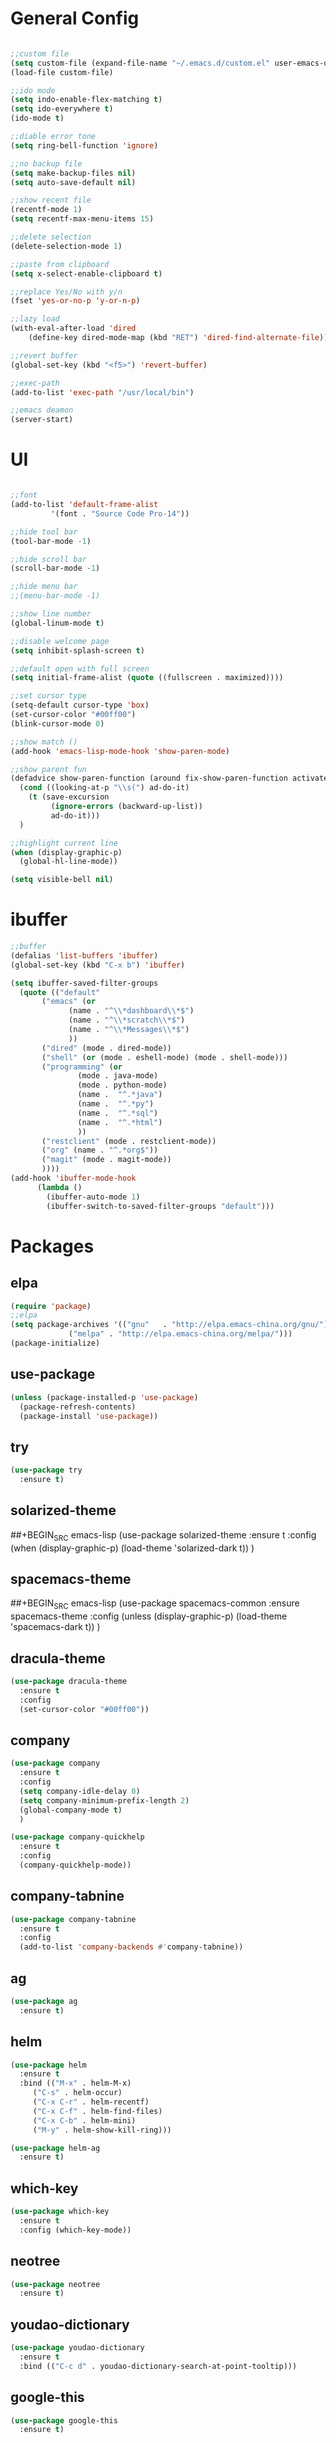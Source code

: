 #+STARTUP: overview 
#+PROPERTY: header-args :comments yes :results silent

* General Config
#+BEGIN_SRC emacs-lisp

;;custom file
(setq custom-file (expand-file-name "~/.emacs.d/custom.el" user-emacs-directory))
(load-file custom-file)

;;ido mode
(setq indo-enable-flex-matching t)
(setq ido-everywhere t)
(ido-mode t)

;;diable error tone
(setq ring-bell-function 'ignore)

;;no backup file
(setq make-backup-files nil)
(setq auto-save-default nil)

;;show recent file
(recentf-mode 1)
(setq recentf-max-menu-items 15)

;;delete selection
(delete-selection-mode 1)

;;paste from clipboard
(setq x-select-enable-clipboard t)

;;replace Yes/No with y/n
(fset 'yes-or-no-p 'y-or-n-p)

;;lazy load
(with-eval-after-load 'dired
    (define-key dired-mode-map (kbd "RET") 'dired-find-alternate-file))
    
;;revert buffer
(global-set-key (kbd "<f5>") 'revert-buffer)

;;exec-path
(add-to-list 'exec-path "/usr/local/bin")

;;emacs deamon
(server-start)

#+END_SRC

* UI
#+BEGIN_SRC emacs-lisp

  ;;font
  (add-to-list 'default-frame-alist
	       '(font . "Source Code Pro-14"))

  ;;hide tool bar
  (tool-bar-mode -1)

  ;;hide scroll bar
  (scroll-bar-mode -1)

  ;;hide menu bar
  ;;(menu-bar-mode -1)

  ;;show line number
  (global-linum-mode t)

  ;;disable welcome page
  (setq inhibit-splash-screen t)

  ;;default open with full screen
  (setq initial-frame-alist (quote ((fullscreen . maximized))))

  ;;set cursor type
  (setq-default cursor-type 'box)
  (set-cursor-color "#00ff00")
  (blink-cursor-mode 0)

  ;;show match ()
  (add-hook 'emacs-lisp-mode-hook 'show-paren-mode)

  ;;show parent fun
  (defadvice show-paren-function (around fix-show-paren-function activate)
    (cond ((looking-at-p "\\s(") ad-do-it)
	  (t (save-excursion
	       (ignore-errors (backward-up-list))
	       ad-do-it)))
    )

  ;;highlight current line
  (when (display-graphic-p)
    (global-hl-line-mode))

  (setq visible-bell nil)

#+END_SRC
* ibuffer
#+BEGIN_SRC emacs-lisp
  ;;buffer
  (defalias 'list-buffers 'ibuffer)
  (global-set-key (kbd "C-x b") 'ibuffer)

  (setq ibuffer-saved-filter-groups
	(quote (("default"
		 ("emacs" (or
			   (name . "^\\*dashboard\\*$")
			   (name . "^\\*scratch\\*$")
			   (name . "^\\*Messages\\*$")
			   ))
		 ("dired" (mode . dired-mode))
		 ("shell" (or (mode . eshell-mode) (mode . shell-mode)))
		 ("programming" (or
				 (mode . java-mode)
				 (mode . python-mode)
				 (name .  "^.*java")
				 (name .  "^.*py")
				 (name .  "^.*sql")
				 (name .  "^.*html")
				 ))
		 ("restclient" (mode . restclient-mode))
		 ("org" (name . "^.*org$"))
		 ("magit" (mode . magit-mode))
		 ))))
  (add-hook 'ibuffer-mode-hook
	    (lambda ()
	      (ibuffer-auto-mode 1)
	      (ibuffer-switch-to-saved-filter-groups "default")))
#+END_SRC
* Packages

** elpa

#+BEGIN_SRC emacs-lisp
(require 'package)
;;elpa
(setq package-archives '(("gnu"   . "http://elpa.emacs-china.org/gnu/")
			 ("melpa" . "http://elpa.emacs-china.org/melpa/")))
(package-initialize)
#+END_SRC

** use-package

#+BEGIN_SRC emacs-lisp
(unless (package-installed-p 'use-package)
  (package-refresh-contents)
  (package-install 'use-package))
#+END_SRC

** try
#+BEGIN_SRC emacs-lisp
  (use-package try
    :ensure t)
#+END_SRC

** solarized-theme
##+BEGIN_SRC emacs-lisp
  (use-package solarized-theme
    :ensure t
    :config
    (when (display-graphic-p)
      (load-theme 'solarized-dark t))
    )
#+END_SRC

** spacemacs-theme
##+BEGIN_SRC emacs-lisp
  (use-package spacemacs-common
    :ensure spacemacs-theme
    :config
    (unless (display-graphic-p)
      (load-theme 'spacemacs-dark t))
    )
#+END_SRC

** dracula-theme
#+BEGIN_SRC emacs-lisp
  (use-package dracula-theme
    :ensure t
    :config
    (set-cursor-color "#00ff00"))
#+END_SRC

** company

#+BEGIN_SRC emacs-lisp
  (use-package company
    :ensure t
    :config
    (setq company-idle-delay 0)
    (setq company-minimum-prefix-length 2)
    (global-company-mode t)
    )

  (use-package company-quickhelp
    :ensure t
    :config
    (company-quickhelp-mode))
#+END_SRC

** company-tabnine
#+BEGIN_SRC emacs-lisp
  (use-package company-tabnine
    :ensure t
    :config
    (add-to-list 'company-backends #'company-tabnine))
#+END_SRC

** ag
#+BEGIN_SRC emacs-lisp
  (use-package ag
    :ensure t)
#+END_SRC

** helm

#+BEGIN_SRC emacs-lisp
  (use-package helm
    :ensure t
    :bind (("M-x" . helm-M-x)
	   ("C-s" . helm-occur)
	   ("C-x C-r" . helm-recentf)
	   ("C-x C-f" . helm-find-files)
	   ("C-x C-b" . helm-mini)
	   ("M-y" . helm-show-kill-ring)))

  (use-package helm-ag
    :ensure t)
#+END_SRC

** which-key

#+BEGIN_SRC emacs-lisp
(use-package which-key
  :ensure t
  :config (which-key-mode))
#+END_SRC

** neotree

#+BEGIN_SRC emacs-lisp
(use-package neotree
  :ensure t)
#+END_SRC

** youdao-dictionary

#+BEGIN_SRC emacs-lisp
(use-package youdao-dictionary
  :ensure t
  :bind (("C-c d" . youdao-dictionary-search-at-point-tooltip)))
#+END_SRC

** google-this

#+BEGIN_SRC emacs-lisp
(use-package google-this
  :ensure t)
#+END_SRC

** ace-window

#+BEGIN_SRC emacs-lisp
  (use-package ace-window
    :ensure t
    :init
    (progn
      (global-set-key [remap other-window] 'ace-window)
      (setq aw-keys '(?a ?s ?d ?f ?g ?h ?j ?k ?l))
      (custom-set-faces
       '(aw-leading-char-face
	 ((t (:inhrit ace-jump-face-foreground :height 3.0)))))
      ))
#+END_SRC

** avy

#+BEGIN_SRC emacs-lisp
  (use-package avy
    :ensure t
    :bind (("C-x j" . avy-goto-char)
	   ("C-x J" . avy-goto-char-2)))
#+END_SRC

** org-bullets

#+BEGIN_SRC emacs-lisp
  (use-package org-bullets
    :ensure t
    :config
    (add-hook 'org-mode-hook (lambda () (org-bullets-mode 1)))
    (setq org-bullets-bullet-list '("☰" "☷" "☯" "☭"))
    (setq org-ellipsis " ▼ "))
#+END_SRC

** evil

#+BEGIN_SRC emacs-lisp
  (use-package evil
    :ensure t
    :init
    (setq evil-want-integration t) ;; This is optional since it's already set to t by default.
    (setq evil-want-keybinding nil)
    (setq evil-disable-insert-state-bindings t)
    (setq evil-want-C-i-jump nil)
    :config
    (evil-mode 1)
    )

  (use-package evil-collection
    :after (evil)
    :ensure t
    :init
    (setq evil-collection-company-use-tng nil)
    :config
    (evil-collection-init))
#+END_SRC

** evil-leader
#+BEGIN_SRC emacs-lisp
  (use-package evil-leader
    :after evil
    :ensure t
    :config
    (global-evil-leader-mode)
    (evil-leader/set-leader "<SPC>")
    (evil-leader/set-key
      "<SPC>" 'helm-M-x

      ;; file
      "ff" 'helm-find-files
      "fr" 'helm-recentf
      "fd" 'dired
      "fs" 'save-buffer
      "fS" 'save-some-buffers
      "ft" 'neotree-toggle

      ;; buffer
      "bb" 'helm-mini
      "bB" 'ibuffer
      "bs" 'hydra-buffer/body

      "g" 'magit-status

      ;; jump
      "jg" 'dumb-jump-go
      "jb" 'dumb-jump-back
      "jq" 'dumb-jump-quick-look
      "jj" 'avy-goto-char
      "jJ" 'avy-goto-char-2

      ;; search
      "ss" 'helm-occur
      "sg" 'google-this
      "sd" 'youdao-dictionary-search-at-point+

      ;; window
      "w" 'hydra-window/body

      ;; project
      "p" 'projectile-command-map

      ;; zzz-to-char
      "z" 'zzz-to-char
      ))
#+END_SRC

** restclient

#+BEGIN_SRC emacs-lisp
  (use-package restclient
    :ensure t
    :mode ("\\.http\\'" . restclient-mode)
    )
  (use-package company-restclient
    :ensure t
    :config
    (add-to-list 'company-backends 'company-restclient))
#+END_SRC

** undo-tree

#+BEGIN_SRC emacs-lisp
(use-package undo-tree
  :ensure t
  :init
  (global-undo-tree-mode))
#+END_SRC

** hungry-delete & aggresive-indent

#+BEGIN_SRC emacs-lisp
  (use-package hungry-delete
    :ensure t
    :config
    (global-hungry-delete-mode))
  (use-package aggressive-indent
    :ensure t
    :config
    (global-aggressive-indent-mode 1))
#+END_SRC

** expand-region

#+BEGIN_SRC emacs-lisp
  (use-package expand-region
    :ensure t
    :config
    (global-set-key (kbd "C-=") 'er/expand-region))
#+END_SRC

** aweshell
;;#+BEGIN_SRC emacs-lisp
  (require 'aweshell)
  (global-set-key (kbd "C-x t") 'aweshell-dedicated-toggle)
  (global-set-key (kbd "C-x C-t") 'aweshell-new)
;;#+END_SRC
** projectile
#+BEGIN_SRC emacs-lisp
  (use-package projectile
    :ensure t
    :bind ("C-c p" . projectile-command-map)
    :config
    (projectile-global-mode)
    (setq projectile-completion-system 'helm))

  (use-package helm-projectile
    :ensure t
    :config
    (helm-projectile-on))
#+END_SRC

** dumb-jump
#+BEGIN_SRC emacs-lisp
  (use-package dumb-jump
    :ensure t
    :config
    (progn
      (dumb-jump-mode)
      (setq dumb-jump-selector 'helm)
      )
    :bind (("C-c j g" . dumb-jump-go)
	   ("C-c j b" . dumb-jump-back)
	   ("C-c j q" . dumb-jump-quick-look)))
#+END_SRC

** magit
#+BEGIN_SRC emacs-lisp
  (use-package magit
    :ensure t)
  (use-package evil-magit
    :ensure t)
#+END_SRC

** dashboard
#+BEGIN_SRC emacs-lisp
  (use-package dashboard
    :ensure t
    :config
    (dashboard-setup-startup-hook)
    (setq dashboard-startup-banner 2)
    (setq dashboard-items '((recents  . 10)
			    (projects . 5)
			    (bookmarks . 5)
			    ))
    )
#+END_SRC

** beacon
#+BEGIN_SRC emacs-lisp
  (use-package beacon
    :ensure t
    :config
    (beacon-mode 1)
    (setq beacon-color "#00FF00")
    )
#+END_SRC

** dimmer
#+BEGIN_SRC emacs-lisp
  (use-package dimmer
    :ensure t
    :config
    (dimmer-configure-which-key)
    (dimmer-configure-helm)
    (dimmer-mode t)
    )
#+END_SRC

** rainbow-delimiters
#+BEGIN_SRC emacs-lisp
  (use-package rainbow-delimiters
    :ensure t
    :config
    (rainbow-delimiters-mode)
    (add-hook 'prog-mode-hook #'rainbow-delimiters-mode)
    )
#+END_SRC

** zzz-to-char
#+BEGIN_SRC emacs-lisp
  (use-package zzz-to-char
    :ensure t
    :bind (("M-z" . zzz-to-char)))
#+END_SRC

** hydra
#+BEGIN_SRC emacs-lisp
  (use-package hydra
    :ensure hydra
    :init
    (global-set-key
     (kbd "C-x w")
     (defhydra hydra-window ()
       "window"
       ("h" windmove-left)
       ("j" windmove-down)
       ("k" windmove-up)
       ("l" windmove-right)
       ("v" (lambda ()
	      (interactive)
	      (split-window-right)
	      (windmove-right))
	"vert")
       ("x" (lambda ()
	      (interactive)
	      (split-window-below)
	      (windmove-down))
	"horz")
       ("g" ace-window)
       ("s" ace-swap-window)
       ("d" ace-delete-window)
       ("m" delete-other-windows "maximize" :color blue)
       ("q" nil "cancel")
       ))

    (global-set-key
     (kbd "C->")
     (defhydra hydra-multiple-cursors ()
       "multiple-cursors"
       ("m" mc/mark-next-like-this "mark-next-like-this")
       ("M" mc/mark-previous-like-this "mark-previous-like-this")
       ("u" mc/unmark-next-like-this "unmark-next-like-this")
       ("U" mc/unmark-previous-like-this "unmark-previous-like-this")
       ("s" mc/skip-to-next-like-this "skip-to-next-like-this")
       ("S" mc/skip-to-previous-like-this "skip-to-previous-like-this")

       ("w" mc/mark-next-like-this-word "mark-next-like-this-word")
       ("W" mc/mark-next-like-this-word "mark-next-like-this-word")
       ))

    (defhydra hydra-buffer ()
      "buffer"
      ("j" switch-to-next-buffer)
      ("k" switch-to-prev-buffer)
      ("q" nil "cancel"))

    )
#+END_SRC

** multiple-cursors
#+BEGIN_SRC emacs-lisp
  (use-package multiple-cursors
    :ensure t
    :config
    (global-set-key (kbd "C-S-c C-S-c") 'mc/edit-lines)
    (add-hook 'multiple-cursors-mode-enabled-hook (lambda () (global-hungry-delete-mode -1)))
    (add-hook 'multiple-cursors-mode-disabled-hook (lambda () (global-hungry-delete-mode 1)))
    )
#+END_SRC

** yaml-mode
#+BEGIN_SRC emacs-lisp
  (use-package yaml-mode
    :ensure t
    :config
    (add-to-list 'auto-mode-alist '("\\.yml\\'" . yaml-mode)))
#+END_SRC

** yasnippet
#+BEGIN_SRC emacs-lisp
  (use-package yasnippet
    :ensure t
    :config
    (yas-reload-all)
    (add-hook 'prog-mode-hook #'yas-minor-mode))

  (use-package yasnippet-snippets
    :ensure t)
#+END_SRC
** dired

#+BEGIN_SRC emacs-lisp
  (setq dired-listing-switches "-alht")
  (use-package dired-icon
    :ensure t
    :config
    (when (display-graphic-p)
      (add-hook 'dired-mode-hook 'dired-icon-mode)))

  (use-package dired-k
    :ensure t
    :config
    (add-hook 'dired-initial-position-hook 'dired-k)
    (add-hook 'dired-after-readin-hook #'dired-k-no-revert)
    (setq dired-k-human-readable t))
#+END_SRC
** python
##+BEGIN_SRC emacs-lisp
  (use-package elpy
    :ensure t
    :init
    (elpy-enable)
    (setq elpy-rpc-python-command "python3")
    (setq python-shell-interpreter "python3")
    )
#+END_SRC

